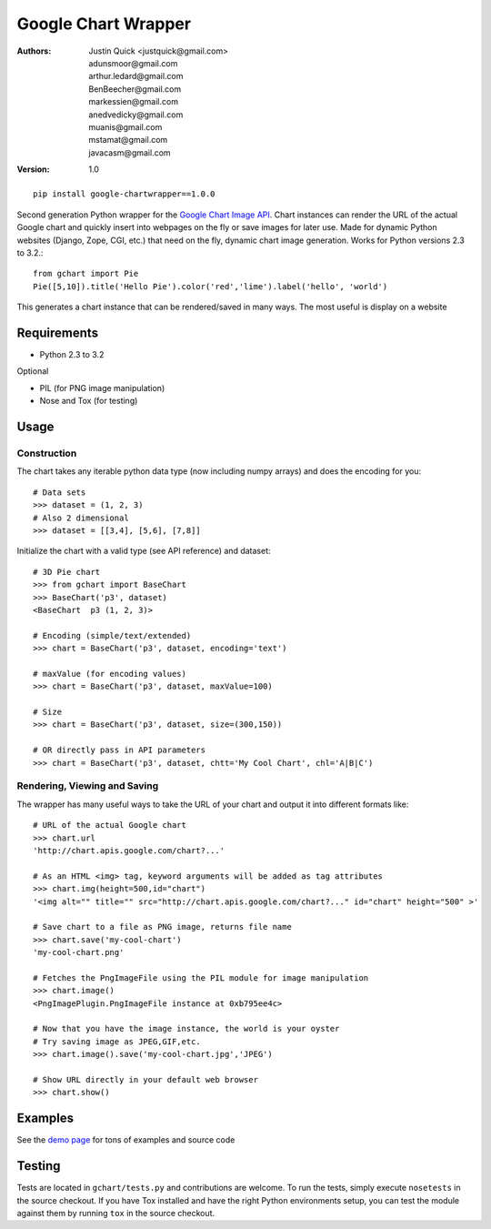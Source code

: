 Google Chart Wrapper
======================


:Authors:
    Justin Quick <justquick@gmail.com>,
    adunsmoor@gmail.com, 
    arthur.ledard@gmail.com, 
    BenBeecher@gmail.com, 
    markessien@gmail.com, 
    anedvedicky@gmail.com, 
    muanis@gmail.com, 
    mstamat@gmail.com, 
    javacasm@gmail.com   
:Version: 1.0

::

    pip install google-chartwrapper==1.0.0
    

Second generation Python wrapper for the `Google Chart Image API <http://code.google.com/apis/chart/image/>`_.
Chart instances can render the URL of the actual Google chart and quickly insert into webpages on the fly or save images for later use.
Made for dynamic Python websites (Django, Zope, CGI, etc.) that need on the fly, dynamic chart image generation. Works for Python versions 2.3 to 3.2.::

    from gchart import Pie
    Pie([5,10]).title('Hello Pie').color('red','lime').label('hello', 'world')

This generates a chart instance that can be rendered/saved in many ways. The most useful is display on a website

.. image:: http://chart.apis.google.com/chart?chco=ff0000,00ff00&chd=s:f9&chs=300x150&cht=p3&chl=hello|world&chtt=Hello%20Pie&.png

Requirements
--------------

- Python 2.3 to 3.2

Optional

- PIL (for PNG image manipulation)
- Nose and Tox (for testing)

Usage
--------

Construction
^^^^^^^^^^^^^^

The chart takes any iterable python data type (now including numpy arrays)
and does the encoding for you::

    # Data sets 
    >>> dataset = (1, 2, 3)
    # Also 2 dimensional
    >>> dataset = [[3,4], [5,6], [7,8]]

Initialize the chart with a valid type (see API reference) and dataset::

    # 3D Pie chart
    >>> from gchart import BaseChart
    >>> BaseChart('p3', dataset)
    <BaseChart  p3 (1, 2, 3)>
    
    # Encoding (simple/text/extended)
    >>> chart = BaseChart('p3', dataset, encoding='text')
    
    # maxValue (for encoding values)
    >>> chart = BaseChart('p3', dataset, maxValue=100)
    
    # Size
    >>> chart = BaseChart('p3', dataset, size=(300,150))
    
    # OR directly pass in API parameters
    >>> chart = BaseChart('p3', dataset, chtt='My Cool Chart', chl='A|B|C')


Rendering, Viewing and Saving
^^^^^^^^^^^^^^^^^^^^^^^^^^^^^^

The wrapper has many useful ways to take the URL of your chart and output it 
into different formats like::

    # URL of the actual Google chart
    >>> chart.url
    'http://chart.apis.google.com/chart?...'
    
    # As an HTML <img> tag, keyword arguments will be added as tag attributes
    >>> chart.img(height=500,id="chart")
    '<img alt="" title="" src="http://chart.apis.google.com/chart?..." id="chart" height="500" >'
    
    # Save chart to a file as PNG image, returns file name
    >>> chart.save('my-cool-chart')
    'my-cool-chart.png'
    
    # Fetches the PngImageFile using the PIL module for image manipulation
    >>> chart.image()
    <PngImagePlugin.PngImageFile instance at 0xb795ee4c>
    
    # Now that you have the image instance, the world is your oyster
    # Try saving image as JPEG,GIF,etc.
    >>> chart.image().save('my-cool-chart.jpg','JPEG')
    
    # Show URL directly in your default web browser
    >>> chart.show()
    
Examples
------------

See the `demo page <http://justquick.github.com/google-chartwrapper-demos/>`_ for tons of examples and source code


Testing 
--------

Tests are located in ``gchart/tests.py`` and contributions are welcome.
To run the tests, simply execute ``nosetests`` in the source checkout. 
If you have Tox installed and have the right Python environments setup,
you can test the module against them by running ``tox`` in the source checkout.



